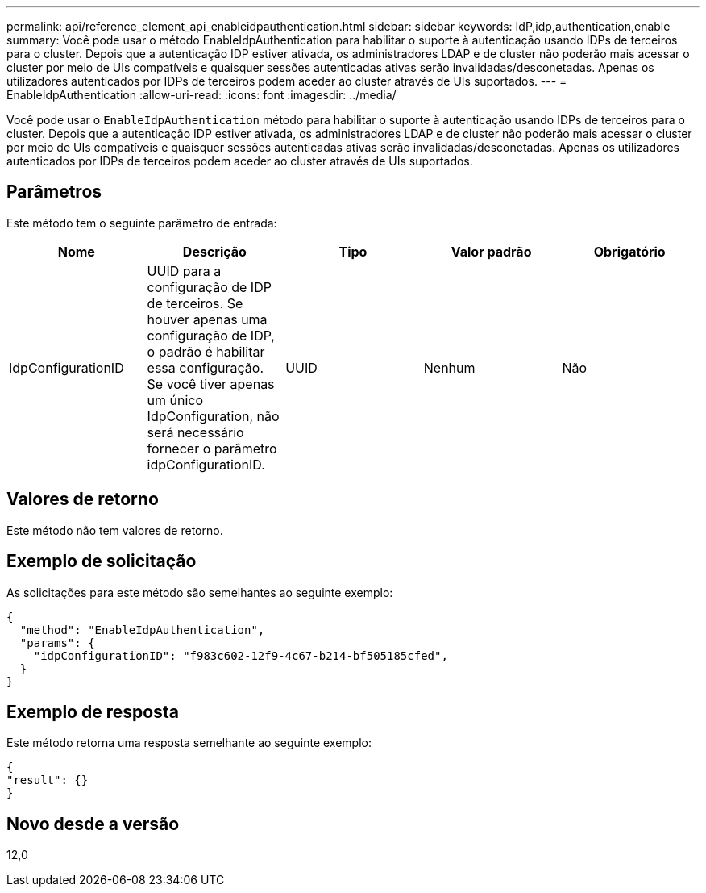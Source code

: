 ---
permalink: api/reference_element_api_enableidpauthentication.html 
sidebar: sidebar 
keywords: IdP,idp,authentication,enable 
summary: Você pode usar o método EnableIdpAuthentication para habilitar o suporte à autenticação usando IDPs de terceiros para o cluster. Depois que a autenticação IDP estiver ativada, os administradores LDAP e de cluster não poderão mais acessar o cluster por meio de UIs compatíveis e quaisquer sessões autenticadas ativas serão invalidadas/desconetadas. Apenas os utilizadores autenticados por IDPs de terceiros podem aceder ao cluster através de UIs suportados. 
---
= EnableIdpAuthentication
:allow-uri-read: 
:icons: font
:imagesdir: ../media/


[role="lead"]
Você pode usar o `EnableIdpAuthentication` método para habilitar o suporte à autenticação usando IDPs de terceiros para o cluster. Depois que a autenticação IDP estiver ativada, os administradores LDAP e de cluster não poderão mais acessar o cluster por meio de UIs compatíveis e quaisquer sessões autenticadas ativas serão invalidadas/desconetadas. Apenas os utilizadores autenticados por IDPs de terceiros podem aceder ao cluster através de UIs suportados.



== Parâmetros

Este método tem o seguinte parâmetro de entrada:

|===
| Nome | Descrição | Tipo | Valor padrão | Obrigatório 


 a| 
IdpConfigurationID
 a| 
UUID para a configuração de IDP de terceiros. Se houver apenas uma configuração de IDP, o padrão é habilitar essa configuração. Se você tiver apenas um único IdpConfiguration, não será necessário fornecer o parâmetro idpConfigurationID.
 a| 
UUID
 a| 
Nenhum
 a| 
Não

|===


== Valores de retorno

Este método não tem valores de retorno.



== Exemplo de solicitação

As solicitações para este método são semelhantes ao seguinte exemplo:

[listing]
----
{
  "method": "EnableIdpAuthentication",
  "params": {
    "idpConfigurationID": "f983c602-12f9-4c67-b214-bf505185cfed",
  }
}
----


== Exemplo de resposta

Este método retorna uma resposta semelhante ao seguinte exemplo:

[listing]
----
{
"result": {}
}
----


== Novo desde a versão

12,0
